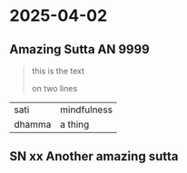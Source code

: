 #+draft: t

* 2025-04-02
** Amazing Sutta AN 9999

#+begin_quote
this is the text

on two lines
#+end_quote

| sati   | mindfulness |
| dhamma | a thing     |

** SN xx Another amazing sutta